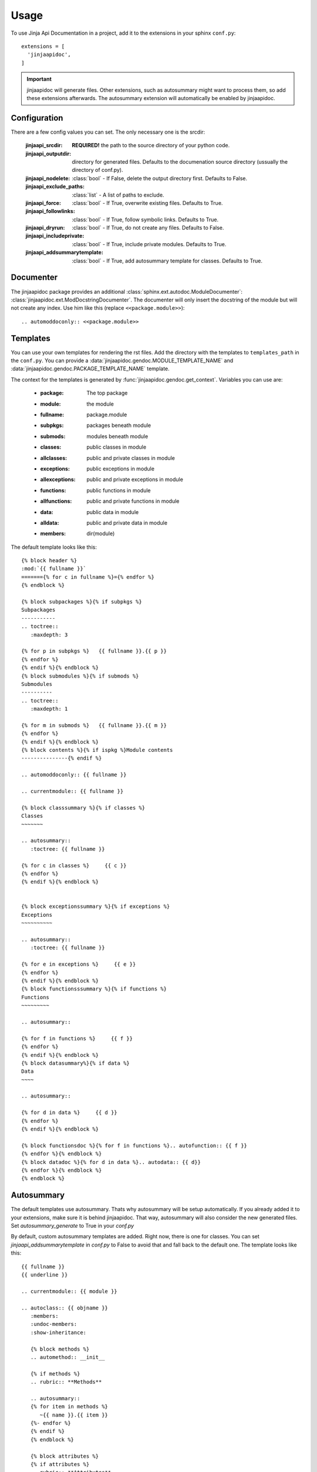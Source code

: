 ========
Usage
========

To use Jinja Api Documentation in a project, add it to the extensions in your sphinx ``conf.py``::

  extensions = [
    'jinjaapidoc',
  ]

.. important:: jinjaapidoc will generate files. Other extensions, such as autosummary might want
               to process them, so add these extensions afterwards.
               The autosummary extension will automatically be enabled by jinjaapidoc.


Configuration
-------------

There are a few config values you can set. The only necessary one is the srcdir:


  :jinjaapi_srcdir: **REQUIRED!** the path to the source directory of your python code.
  :jinjaapi_outputdir: directory for generated files. Defaults to the documenation source directory (ussually the directory of conf.py).
  :jinjaapi_nodelete: :class:`bool` - If False, delete the output directory first.
                      Defaults to False.
  :jinjaapi_exclude_paths: :class:`list` - A list of paths to exclude.
  :jinjaapi_force: :class:`bool` - If True, overwrite existing files.
                   Defaults to True.
  :jinjaapi_followlinks: :class:`bool` - If True, follow symbolic links.
                         Defaults to True.
  :jinjaapi_dryrun: :class:`bool` - If True, do not create any files.
                    Defaults to False.
  :jinjaapi_includeprivate: :class:`bool` - If True, include private modules.
                            Defaults to True.
  :jinjaapi_addsummarytemplate: :class:`bool` - If True, add autosummary template for classes.
                                Defaults to True.

Documenter
----------

The jinjaapidoc package provides an additional :class:`sphinx.ext.autodoc.ModuleDocumenter`: :class:`jinjaapidoc.ext.ModDocstringDocumenter`.
The documenter will only insert the docstring of the module but will not create any
index. Use him like this (replace ``<<package.module>>``)::

  .. automoddoconly:: <<package.module>>

Templates
---------

You can use your own templates for rendering the rst files.
Add the directory with the templates to ``templates_path`` in the ``conf.py``.
You can provide a :data:`jinjaapidoc.gendoc.MODULE_TEMPLATE_NAME` and
:data:`jinjaapidoc.gendoc.PACKAGE_TEMPLATE_NAME` template.

The context for the templates is generated by :func:`jinjaapidoc.gendoc.get_context`.
Variables you can use are:

  * :package: The top package
  * :module: the module
  * :fullname: package.module
  * :subpkgs: packages beneath module
  * :submods: modules beneath module
  * :classes: public classes in module
  * :allclasses: public and private classes in module
  * :exceptions: public exceptions in module
  * :allexceptions: public and private exceptions in module
  * :functions: public functions in module
  * :allfunctions: public and private functions in module
  * :data: public data in module
  * :alldata: public and private data in module
  * :members: dir(module)

The default template looks like this::

  {% block header %}
  :mod:`{{ fullname }}`
  ======={% for c in fullname %}={% endfor %}
  {% endblock %}
  
  {% block subpackages %}{% if subpkgs %}
  Subpackages
  -----------
  .. toctree::
     :maxdepth: 3
  
  {% for p in subpkgs %}   {{ fullname }}.{{ p }}
  {% endfor %}
  {% endif %}{% endblock %}
  {% block submodules %}{% if submods %}
  Submodules
  ----------
  .. toctree::
     :maxdepth: 1
  
  {% for m in submods %}   {{ fullname }}.{{ m }}
  {% endfor %}
  {% endif %}{% endblock %}
  {% block contents %}{% if ispkg %}Module contents
  ---------------{% endif %}
  
  .. automoddoconly:: {{ fullname }}
  
  .. currentmodule:: {{ fullname }}
  
  {% block classsummary %}{% if classes %}
  Classes
  ~~~~~~~
  
  .. autosummary::
     :toctree: {{ fullname }}
  
  {% for c in classes %}     {{ c }}
  {% endfor %}
  {% endif %}{% endblock %}
  
  
  {% block exceptionssummary %}{% if exceptions %}
  Exceptions
  ~~~~~~~~~~
  
  .. autosummary::
     :toctree: {{ fullname }}
  
  {% for e in exceptions %}     {{ e }}
  {% endfor %}
  {% endif %}{% endblock %}
  {% block functionsssummary %}{% if functions %}
  Functions
  ~~~~~~~~~
  
  .. autosummary::
  
  {% for f in functions %}     {{ f }}
  {% endfor %}
  {% endif %}{% endblock %}
  {% block datasummary%}{% if data %}
  Data
  ~~~~
  
  .. autosummary::
  
  {% for d in data %}     {{ d }}
  {% endfor %}
  {% endif %}{% endblock %}
  
  {% block functionsdoc %}{% for f in functions %}.. autofunction:: {{ f }}
  {% endfor %}{% endblock %}
  {% block datadoc %}{% for d in data %}.. autodata:: {{ d}}
  {% endfor %}{% endblock %}
  {% endblock %}


Autosummary
-----------

The default templates use autosummary. Thats why autosummary will be setup automatically.
If you already added it to your extensions, make sure it is behind jinjaapidoc.
That way, autosummary will also consider the new generated files.
Set `autosummary_generate` to True in your `conf.py`

By default, custom autosummary templates are added. Right now, there is one for classes.
You can set `jinjaapi_addsummarytemplate` in `conf.py` to False
to avoid that and fall back to the default one. The template looks like this::

  {{ fullname }}
  {{ underline }}
  
  .. currentmodule:: {{ module }}
  
  .. autoclass:: {{ objname }}
     :members:
     :undoc-members:
     :show-inheritance:
  
     {% block methods %}
     .. automethod:: __init__
  
     {% if methods %}
     .. rubric:: **Methods**
  
     .. autosummary::
     {% for item in methods %}
        ~{{ name }}.{{ item }}
     {%- endfor %}
     {% endif %}
     {% endblock %}
  
     {% block attributes %}
     {% if attributes %}
     .. rubric:: **Attributes**
  
     .. autosummary::
     {% for item in attributes %}
        ~{{ name }}.{{ item }}
     {%- endfor %}
     {% endif %}
     {% endblock %}
